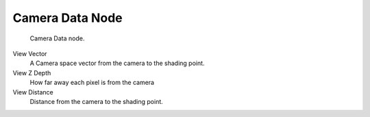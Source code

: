 
****************
Camera Data Node
****************

.. figure:: /images/Camera-Data-Node.jpg

   Camera Data node.


View Vector
   A Camera space vector from the camera to the shading point.
View Z Depth
   How far away each pixel is from the camera
View Distance
   Distance from the camera to the shading point.

